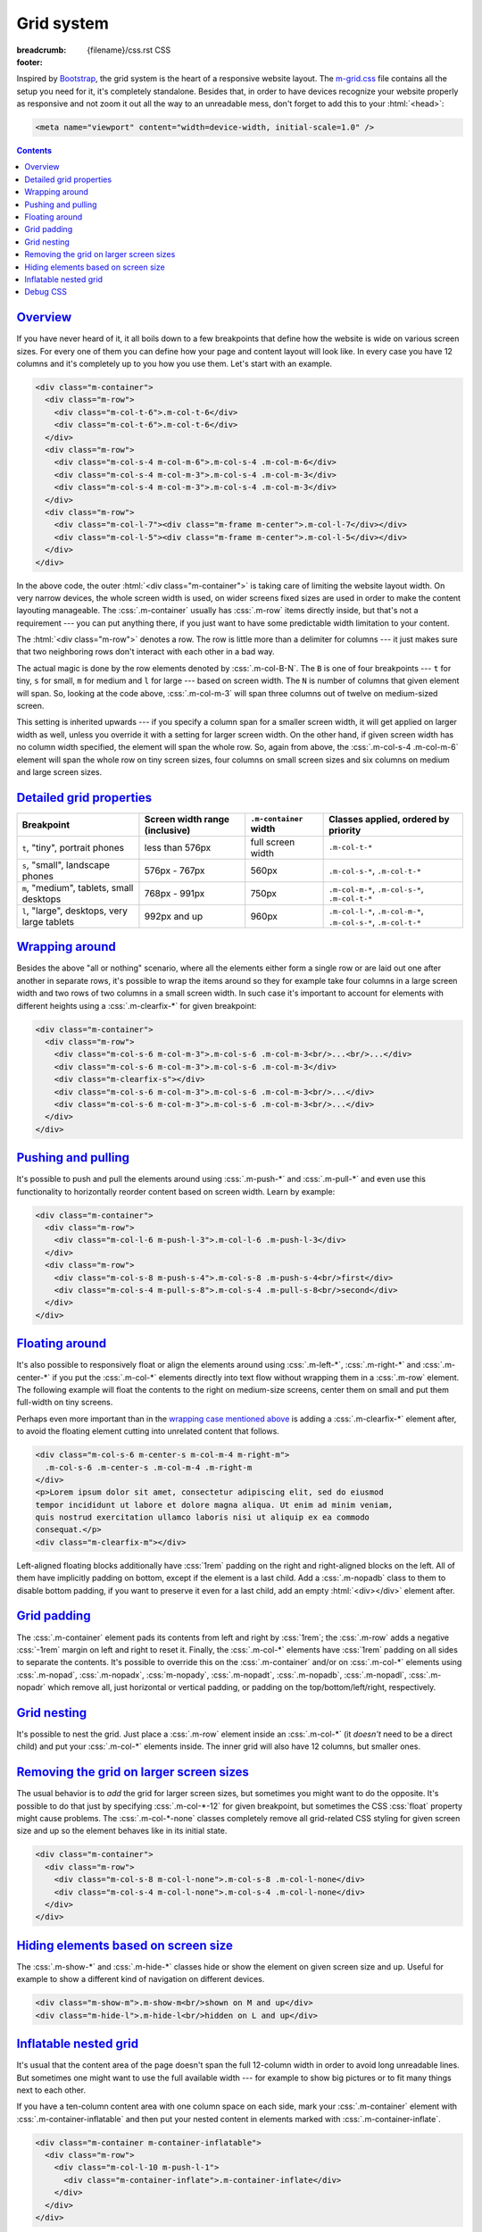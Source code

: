 ..
    This file is part of m.css.

    Copyright © 2017, 2018, 2019, 2020 Vladimír Vondruš <mosra@centrum.cz>

    Permission is hereby granted, free of charge, to any person obtaining a
    copy of this software and associated documentation files (the "Software"),
    to deal in the Software without restriction, including without limitation
    the rights to use, copy, modify, merge, publish, distribute, sublicense,
    and/or sell copies of the Software, and to permit persons to whom the
    Software is furnished to do so, subject to the following conditions:

    The above copyright notice and this permission notice shall be included
    in all copies or substantial portions of the Software.

    THE SOFTWARE IS PROVIDED "AS IS", WITHOUT WARRANTY OF ANY KIND, EXPRESS OR
    IMPLIED, INCLUDING BUT NOT LIMITED TO THE WARRANTIES OF MERCHANTABILITY,
    FITNESS FOR A PARTICULAR PURPOSE AND NONINFRINGEMENT. IN NO EVENT SHALL
    THE AUTHORS OR COPYRIGHT HOLDERS BE LIABLE FOR ANY CLAIM, DAMAGES OR OTHER
    LIABILITY, WHETHER IN AN ACTION OF CONTRACT, TORT OR OTHERWISE, ARISING
    FROM, OUT OF OR IN CONNECTION WITH THE SOFTWARE OR THE USE OR OTHER
    DEALINGS IN THE SOFTWARE.
..

Grid system
###########

:breadcrumb: {filename}/css.rst CSS
:footer:
    .. note-dim::
        :class: m-text-center

        `CSS <{filename}/css.rst>`_ | `Typography » <{filename}/css/typography.rst>`_

.. role:: css(code)
    :language: css
.. role:: html(code)
    :language: html

Inspired by `Bootstrap <https://getbootstrap.com>`_, the grid system is the
heart of a responsive website layout. The `m-grid.css <{filename}/css.rst>`_
file contains all the setup you need for it, it's completely standalone.
Besides that, in order to have devices recognize your website properly as
responsive and not zoom it out all the way to an unreadable mess, don't forget
to add this to your :html:`<head>`:

.. code:: html

    <meta name="viewport" content="width=device-width, initial-scale=1.0" />

.. contents::
    :class: m-block m-default

`Overview`_
===========

If you have never heard of it, it all boils down to a few breakpoints that
define how the website is wide on various screen sizes. For every one of them
you can define how your page and content layout will look like. In every case
you have 12 columns and it's completely up to you how you use them. Let's start
with an example.

.. code:: html

    <div class="m-container">
      <div class="m-row">
        <div class="m-col-t-6">.m-col-t-6</div>
        <div class="m-col-t-6">.m-col-t-6</div>
      </div>
      <div class="m-row">
        <div class="m-col-s-4 m-col-m-6">.m-col-s-4 .m-col-m-6</div>
        <div class="m-col-s-4 m-col-m-3">.m-col-s-4 .m-col-m-3</div>
        <div class="m-col-s-4 m-col-m-3">.m-col-s-4 .m-col-m-3</div>
      </div>
      <div class="m-row">
        <div class="m-col-l-7"><div class="m-frame m-center">.m-col-l-7</div></div>
        <div class="m-col-l-5"><div class="m-frame m-center">.m-col-l-5</div></div>
      </div>
    </div>

.. raw:: html

    <div class="m-row">
      <div class="m-col-t-6 m-nopad"><div class="m-frame m-text-center">.m-col-t-6</div></div>
      <div class="m-col-t-6 m-nopad"><div class="m-frame m-text-center">.m-col-t-6</div></div>
    </div>
    <div class="m-row">
      <div class="m-col-s-4 m-col-m-6 m-nopad"><div class="m-frame m-text-center">.m-col-s-4 .m-col-m-6</div></div>
      <div class="m-col-s-4 m-col-m-3 m-nopad"><div class="m-frame m-text-center">.m-col-s-4 .m-col-m-3</div></div>
      <div class="m-col-s-4 m-col-m-3 m-nopad"><div class="m-frame m-text-center">.m-col-s-4 .m-col-m-3</div></div>
    </div>
    <div class="m-row">
      <div class="m-col-l-7 m-nopady m-nopadx"><div class="m-frame m-text-center">.m-col-l-7</div></div>
      <div class="m-col-l-5 m-nopadt m-nopadx"><div class="m-frame m-text-center">.m-col-l-5</div></div>
    </div>

.. note-info::

    To see the effect, try to resize your browser window (or rotate the screen
    of your mobile device). Please note that the live examples here are not
    *exactly* matching the code --- I added a bunch of HTML elements and CSS
    classes to improve clarity.

In the above code, the outer :html:`<div class="m-container">` is taking care
of limiting the website layout width. On very narrow devices, the whole screen
width is used, on wider screens fixed sizes are used in order to make the
content layouting manageable. The :css:`.m-container` usually has :css:`.m-row`
items directly inside, but that's not a requirement --- you can put anything
there, if you just want to have some predictable width limitation to your
content.

The :html:`<div class="m-row">` denotes a row. The row is little more than
a delimiter for columns --- it just makes sure that two neighboring rows don't
interact with each other in a bad way.

The actual magic is done by the row elements denoted by :css:`.m-col-B-N`. The
``B`` is one of four breakpoints --- ``t`` for tiny, ``s`` for small, ``m`` for
medium and ``l`` for large --- based on screen width. The ``N`` is number of
columns that given element will span. So, looking at the code above,
:css:`.m-col-m-3` will span three columns out of twelve on medium-sized screen.

This setting is inherited upwards --- if you specify a column span for a
smaller screen width, it will get applied on larger width as well, unless you
override it with a setting for larger screen width. On the other hand, if given
screen width has no column width specified, the element will span the whole
row. So, again from above, the :css:`.m-col-s-4 .m-col-m-6` element will span
the whole row on tiny screen sizes, four columns on small screen sizes and six
columns on medium and large screen sizes.

`Detailed grid properties`_
===========================

.. class:: m-table

+-------------------+-----------------------+---------------------------+-------------------------------+
| Breakpoint        | Screen width range    | ``.m-container`` width    | Classes applied, ordered by   |
|                   | (inclusive)           |                           | priority                      |
+===================+=======================+===========================+===============================+
| ``t``, "tiny",    | less than 576px       | full screen width         | ``.m-col-t-*``                |
| portrait phones   |                       |                           |                               |
+-------------------+-----------------------+---------------------------+-------------------------------+
| ``s``, "small",   | 576px - 767px         | 560px                     | ``.m-col-s-*``,               |
| landscape phones  |                       |                           | ``.m-col-t-*``                |
+-------------------+-----------------------+---------------------------+-------------------------------+
| ``m``, "medium",  | 768px - 991px         | 750px                     | ``.m-col-m-*``,               |
| tablets, small    |                       |                           | ``.m-col-s-*``,               |
| desktops          |                       |                           | ``.m-col-t-*``                |
+-------------------+-----------------------+---------------------------+-------------------------------+
| ``l``, "large",   | 992px and up          | 960px                     | ``.m-col-l-*``,               |
| desktops, very    |                       |                           | ``.m-col-m-*``,               |
| large tablets     |                       |                           | ``.m-col-s-*``,               |
|                   |                       |                           | ``.m-col-t-*``                |
+-------------------+-----------------------+---------------------------+-------------------------------+

`Wrapping around`_
==================

Besides the above "all or nothing" scenario, where all the elements either form
a single row or are laid out one after another in separate rows, it's possible
to wrap the items around so they for example take four columns in a large
screen width and two rows of two columns in a small screen width. In such case
it's important to account for elements with different heights using a
:css:`.m-clearfix-*` for given breakpoint:

.. code:: html

    <div class="m-container">
      <div class="m-row">
        <div class="m-col-s-6 m-col-m-3">.m-col-s-6 .m-col-m-3<br/>...<br/>...</div>
        <div class="m-col-s-6 m-col-m-3">.m-col-s-6 .m-col-m-3</div>
        <div class="m-clearfix-s"></div>
        <div class="m-col-s-6 m-col-m-3">.m-col-s-6 .m-col-m-3<br/>...</div>
        <div class="m-col-s-6 m-col-m-3">.m-col-s-6 .m-col-m-3<br/>...</div>
      </div>
    </div>

.. raw:: html

    <div class="m-row">
      <div class="m-col-s-6 m-col-m-3 m-nopadx m-nopadt"><div class="m-frame m-text-center">.m-col-s-6 .m-col-m-3<br/>...<br/>...</div></div>
      <div class="m-col-s-6 m-col-m-3 m-nopadx m-nopadt"><div class="m-frame m-text-center">.m-col-s-6 .m-col-m-3</div></div>
      <div class="m-clearfix-s"></div>
      <div class="m-col-s-6 m-col-m-3 m-nopadx m-nopadt"><div class="m-frame m-text-center">.m-col-s-6 .m-col-m-3<br/>...</div></div>
      <div class="m-col-s-6 m-col-m-3 m-nopadx m-nopadt"><div class="m-frame m-text-center">.m-col-s-6 .m-col-m-3<br/>...</div></div>
    </div>

.. note-success::

    Shrink your browser window and then try to remove the
    :html:`<div class="m-clearfix-s">` element to see what it does in the above
    markup.

`Pushing and pulling`_
======================

It's possible to push and pull the elements around using :css:`.m-push-*` and
:css:`.m-pull-*` and even use this functionality to horizontally reorder
content based on screen width. Learn by example:

.. code:: html

    <div class="m-container">
      <div class="m-row">
        <div class="m-col-l-6 m-push-l-3">.m-col-l-6 .m-push-l-3</div>
      </div>
      <div class="m-row">
        <div class="m-col-s-8 m-push-s-4">.m-col-s-8 .m-push-s-4<br/>first</div>
        <div class="m-col-s-4 m-pull-s-8">.m-col-s-4 .m-pull-s-8<br/>second</div>
      </div>
    </div>

.. raw:: html

    <div class="m-row">
      <div class="m-col-l-6 m-push-l-3 m-nopad"><div class="m-frame m-text-center">.m-col-l-6 .m-push-l-3</div></div>
    </div>
    <div class="m-row">
      <div class="m-col-s-8 m-push-s-4 m-nopad"><div class="m-frame m-text-center">.m-col-s-8 .m-push-s-4<br/>first</div></div>
      <div class="m-col-s-4 m-pull-s-8 m-nopadx m-nopadt"><div class="m-frame m-text-center">.m-col-s-4 .m-pull-s-8<br/>second</div></div>
    </div>

.. note-warning::

    There may be some corner cases related to column span inheritance and
    pushing/pulling. If the output is not desired, try specifying the
    :css:`.m-push-*` and :css:`.m-pull-*` explicitly for all breakpoints.

`Floating around`_
==================

It's also possible to responsively float or align the elements around using
:css:`.m-left-*`, :css:`.m-right-*` and :css:`.m-center-*` if you put the
:css:`.m-col-*` elements directly into text flow without wrapping them in a
:css:`.m-row` element. The following example will float the contents to the
right on medium-size screens, center them on small and put them full-width
on tiny screens.

Perhaps even more important than in the `wrapping case mentioned above <#wrapping-around>`_
is adding a :css:`.m-clearfix-*` element after, to avoid the floating element
cutting into unrelated content that follows.

.. code:: html

    <div class="m-col-s-6 m-center-s m-col-m-4 m-right-m">
      .m-col-s-6 .m-center-s .m-col-m-4 .m-right-m
    </div>
    <p>Lorem ipsum dolor sit amet, consectetur adipiscing elit, sed do eiusmod
    tempor incididunt ut labore et dolore magna aliqua. Ut enim ad minim veniam,
    quis nostrud exercitation ullamco laboris nisi ut aliquip ex ea commodo
    consequat.</p>
    <div class="m-clearfix-m"></div>

.. raw:: html

    <div class="m-col-s-6 m-center-s m-col-m-4 m-right-m">
    <div class="m-frame m-text-center">.m-col-s-6 .m-center-s .m-col-m-4 .m-right-m</div>
    </div>
    <p>Lorem ipsum dolor sit amet, consectetur adipiscing elit, sed do eiusmod
    tempor incididunt ut labore et dolore magna aliqua. Ut enim ad minim veniam,
    quis nostrud exercitation ullamco laboris nisi ut aliquip ex ea commodo
    consequat.</p>
    <div class="m-clearfix-m"></div>

Left-aligned floating blocks additionally have :css:`1rem` padding on the right
and right-aligned blocks on the left. All of them have implicitly padding on bottom, except if the element is a last child. Add a :css:`.m-nopadb` class to
them to disable bottom padding, if you want to preserve it even for a last
child, add an empty :html:`<div></div>` element after.

.. note-info::

    The floating works on any element, not just those that are :css:`.m-col-*`.
    Moreover, if you'll float `components <{filename}/css/components.rst>`_
    such as images or figures without using :css:`.m-col-*`, they will occupy
    exactly the width of their contents without being shrunk or scaled.

`Grid padding`_
===============

The :css:`.m-container` element pads its contents from left and right by
:css:`1rem`; the :css:`.m-row` adds a negative :css:`-1rem` margin on left and
right to reset it. Finally, the :css:`.m-col-*` elements have :css:`1rem`
padding on all sides to separate the contents. It's possible to override this
on the :css:`.m-container` and/or on :css:`.m-col-*` elements using
:css:`.m-nopad`, :css:`.m-nopadx`, :css:`m-nopady`, :css:`.m-nopadt`,
:css:`.m-nopadb`, :css:`.m-nopadl`, :css:`.m-nopadr` which remove all, just
horizontal or vertical padding, or padding on the top/bottom/left/right,
respectively.

`Grid nesting`_
===============

It's possible to nest the grid. Just place a :css:`.m-row` element inside an
:css:`.m-col-*` (it *doesn't* need to be a direct child) and put your
:css:`.m-col-*` elements inside. The inner grid will also have 12 columns, but
smaller ones.

.. note-info::

    Because the :css:`.m-container` element specifies a fixed width, it's not
    desirable to wrap the nested grid with it again.

`Removing the grid on larger screen sizes`_
===========================================

The usual behavior is to *add* the grid for larger screen sizes, but sometimes
you might want to do the opposite. It's possible to do that just by specifying
:css:`.m-col-*-12` for given breakpoint, but sometimes the CSS :css:`float`
property might cause problems. The :css:`.m-col-*-none` classes completely
remove all grid-related CSS styling for given screen size and up so the element
behaves like in its initial state.

.. code:: html

    <div class="m-container">
      <div class="m-row">
        <div class="m-col-s-8 m-col-l-none">.m-col-s-8 .m-col-l-none</div>
        <div class="m-col-s-4 m-col-l-none">.m-col-s-4 .m-col-l-none</div>
      </div>
    </div>

.. raw:: html

    <div class="m-row">
      <div class="m-col-s-8 m-col-l-none m-nopad"><div class="m-frame m-text-center">.m-col-s-8 .m-col-l-none</div></div>
      <div class="m-col-s-4 m-col-l-none m-nopad"><div class="m-frame m-text-center">.m-col-s-4 .m-col-l-none</div></div>
    </div>

`Hiding elements based on screen size`_
=======================================

The :css:`.m-show-*` and :css:`.m-hide-*` classes hide or show the element on
given screen size and up. Useful for example to show a different kind of
navigation on different devices.

.. code:: html

    <div class="m-show-m">.m-show-m<br/>shown on M and up</div>
    <div class="m-hide-l">.m-hide-l<br/>hidden on L and up</div>

.. raw:: html

    <div class="m-row">
        <div class="m-col-m-6 m-col-l-12 m-show-m m-nopad"><div class="m-frame m-text-center">.m-show-m<br/>shown on M and up</div></div>
        <div class="m-col-m-6 m-col-l-12 m-hide-l m-nopad"><div class="m-frame m-text-center">.m-hide-l<br/>hidden on L and up</div></div>
    </div>

`Inflatable nested grid`_
=========================

It's usual that the content area of the page doesn't span the full 12-column
width in order to avoid long unreadable lines. But sometimes one might want to
use the full available width --- for example to show big pictures or to fit
many things next to each other.

If you have a ten-column content area with one column space on each side, mark
your :css:`.m-container` element with :css:`.m-container-inflatable` and then
put your nested content in elements marked with :css:`.m-container-inflate`.

.. code:: html

    <div class="m-container m-container-inflatable">
      <div class="m-row">
        <div class="m-col-l-10 m-push-l-1">
          <div class="m-container-inflate">.m-container-inflate</div>
        </div>
      </div>
    </div>

.. raw:: html

    <div class="m-container-inflate">
      <div class="m-frame m-text-center">.m-container-inflate</div>
    </div>

The :css:`.m-container-inflate` block has implicitly a :css:`1rem` padding
after (but not on other sides and also not if it's the last child). Add a
:css:`.m-nopadb` class to it to disable that, if you want to preserve the
padding even for a last child, add an empty :html:`<div></div>` element after.

It's also possible to tuck floating content out of the page flow by combining
:css:`.m-left-*` with :css:`.m-container-inflate`:

.. code:: html

    <div class="m-container m-container-inflatable">
      <div class="m-row">
        <div class="m-col-l-10 m-push-l-1">
          <div class="m-container-inflate m-col-l-6 m-right-l">
            .m-container-inflate .m-col-l-6 .m-right-l
          </div>
          <p>Lorem ipsum dolor sit amet, consectetur adipiscing elit. Aenean id
          elit posuere, consectetur magna congue, sagittis est. Pellentesque
          est neque, aliquet nec consectetur in, mattis ac diam.</p>
        </div>
      </div>
    </div>

.. raw:: html

    <div class="m-container-inflate m-col-l-6 m-right-l">
      <div class="m-frame m-text-center">.m-container-inflate .m-col-l-6 m-right-l</div>
    </div>
    <p>Lorem ipsum dolor sit amet, consectetur adipiscing elit. Aenean id
    elit posuere, consectetur magna congue, sagittis est. Pellentesque
    est neque, aliquet nec consectetur in, mattis ac diam.</p>

.. note-warning::

    Similarly to `pushing and pulling`_, there may be corner cases where
    inflating of floating elements may not work. To fix that, try specifying
    all applicable :css:`.m-col-*-10` breakpoints for the inflatable column and
    :css:`.m-right-*` / :css:`.m-left-*` for the floating element explicitly.

`Debug CSS`_
============

It's sometimes hard to see why the layout isn't working as expected. Including
the `m-debug.css <{filename}/css.rst>`_ file will highlight the most usual
mistakes --- such as :css:`.m-row` not directly containing :css:`.m-col-*` or
two :css:`.m-container`\ s nested together --- with bright red background for
you to spot the problems better:

.. code:: html

    <link rel="stylesheet" href="m-dark.css" />

Other than highlighting problems, this file doesn't alter your website
appearance in any way. To save unnecessary requests and bandwidth, I recommend
that you remove the reference again when publishing the website.
